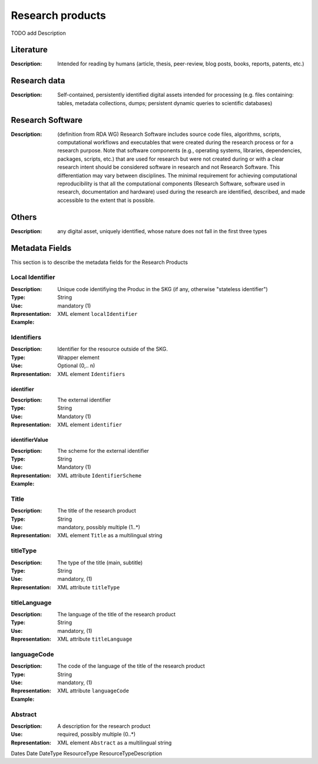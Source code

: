 Research products
=============

TODO add Description

Literature
----------

:Description: Intended for reading by humans (article, thesis, peer-review, blog posts, books, reports, patents, etc.)


Research data
-------------
:Description: Self-contained, persistently identified digital assets intended for processing (e.g. files containing: tables, metadata collections, dumps; persistent dynamic queries to scientific databases)


Research Software
-----------------
:Description: (definition from RDA WG) Research Software includes source code files, algorithms, scripts, computational workflows and executables that were created during the research process or for a research purpose. Note that software components (e.g., operating systems, libraries, dependencies, packages, scripts, etc.) that are used for research but were not created during or with a clear research intent should be considered software in research and not Research Software. This differentiation may vary between disciplines. The minimal requirement for achieving computational reproducibility is that all the computational components (Research Software, software used in research, documentation and hardware) used during the research are identified, described, and made accessible to the extent that is possible.


Others
-------
:Description: any digital asset, uniquely identified, whose nature does not fall in the first three types




Metadata Fields
----------------
This section is to describe the metadata fields for the Research Products



Local Identifier
^^^^^^^^^^^^^^^^^^^
:Description: Unique code identifiying the Produc in the SKG (if any, otherwise "stateless identifier")
:Type: String
:Use: mandatory (1)
:Representation: XML element ``localIdentifier``
:Example: 

.. code-block:: xml
   :linenos:

    <localIdentifier>50|doi_dedup___::80f29c8c8ba18c46c88a285b7e739dc3</localIdentifier>


Identifiers
^^^^^^^^^^^^
:Description: Identifier for the resource outside of the SKG. 
:Type: Wrapper element
:Use: Optional (0,.. n)
:Representation: XML element ``Identifiers``

identifier
""""""""""""""""
:Description: The external identifier 
:Type: String
:Use: Mandatory (1)
:Representation: XML element ``identifier``


identifierValue
""""""""""""""""
:Description: The scheme for the external identifier
:Type: String
:Use: Mandatory (1)
:Representation: XML attribute ``IdentifierScheme``

:Example:

.. code-block:: xml
   :linenos:

    <Identifiers>
        <identifier identifierScheme="doi">10....</identifier>
    </Identifiers>

Title
^^^^^
:Description: The title of the research product
:Type: String
:Use: mandatory, possibly multiple (1..*)
:Representation: XML element ``Title`` as a multilingual string

titleType
^^^^^^^^^^^^^
:Description: The type of the title (main, subtitle)
:Type: String
:Use: mandatory, (1)
:Representation: XML attribute ``titleType`` 


titleLanguage
^^^^^^^^^^^^^
:Description: The language of the title of the research product
:Type: String
:Use: mandatory, (1)
:Representation: XML attribute ``titleLanguage`` 


languageCode
^^^^^^^^^^^^^
:Description: The code of the language of the title of the research product
:Type: String
:Use: mandatory, (1)
:Representation: XML attribute ``languageCode`` 


:Example:

.. code-block:: xml
   :linenos:

    <Title titleType="main", titleLanguage="en" languageScheme="ISO-2">On the.... </Title>
       

Abstract
^^^^^^^^
:Description: A description for the research product 
:Use: required, possibly multiple (0..*)
:Representation: XML element ``Abstract`` as a multilingual string


Dates
Date
DateType
ResourceType
ResourceTypeDescription
